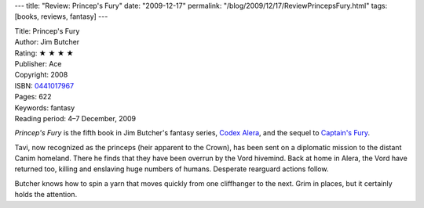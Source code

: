 ---
title: "Review: Princep's Fury"
date: "2009-12-17"
permalink: "/blog/2009/12/17/ReviewPrincepsFury.html"
tags: [books, reviews, fantasy]
---



.. image:: https://images-na.ssl-images-amazon.com/images/P/0441017967.01.MZZZZZZZ.jpg
    :alt: Princep's Fury
    :target: http://www.elliottbaybook.com/product/info.jsp?isbn=0441017967
    :class: right-float

| Title: Princep's Fury
| Author: Jim Butcher
| Rating: ★ ★ ★ ★
| Publisher: Ace
| Copyright: 2008
| ISBN: `0441017967 <http://www.elliottbaybook.com/product/info.jsp?isbn=0441017967>`_
| Pages: 622
| Keywords: fantasy
| Reading period: 4–7 December, 2009

*Princep's Fury* is the fifth book in Jim Butcher's fantasy series,
`Codex Alera`_, and the sequel to `Captain's Fury`_.

Tavi, now recognized as the princeps (heir apparent to the Crown),
has been sent on a diplomatic mission to the distant Canim homeland.
There he finds that they have been overrun by the Vord hivemind.
Back at home in Alera, the Vord have returned too,
killing and enslaving huge numbers of humans.
Desperate rearguard actions follow.

Butcher knows how to spin a yarn that moves quickly
from one cliffhanger to the next.
Grim in places, but it certainly holds the attention.

.. _Captain's Fury:
    /blog/2008/12/22/ReviewCaptainsFury.html
.. _Codex Alera:
    http://en.wikipedia.org/wiki/Codex_Alera

.. _permalink:
    /blog/2009/12/17/ReviewPrincepsFury.html
